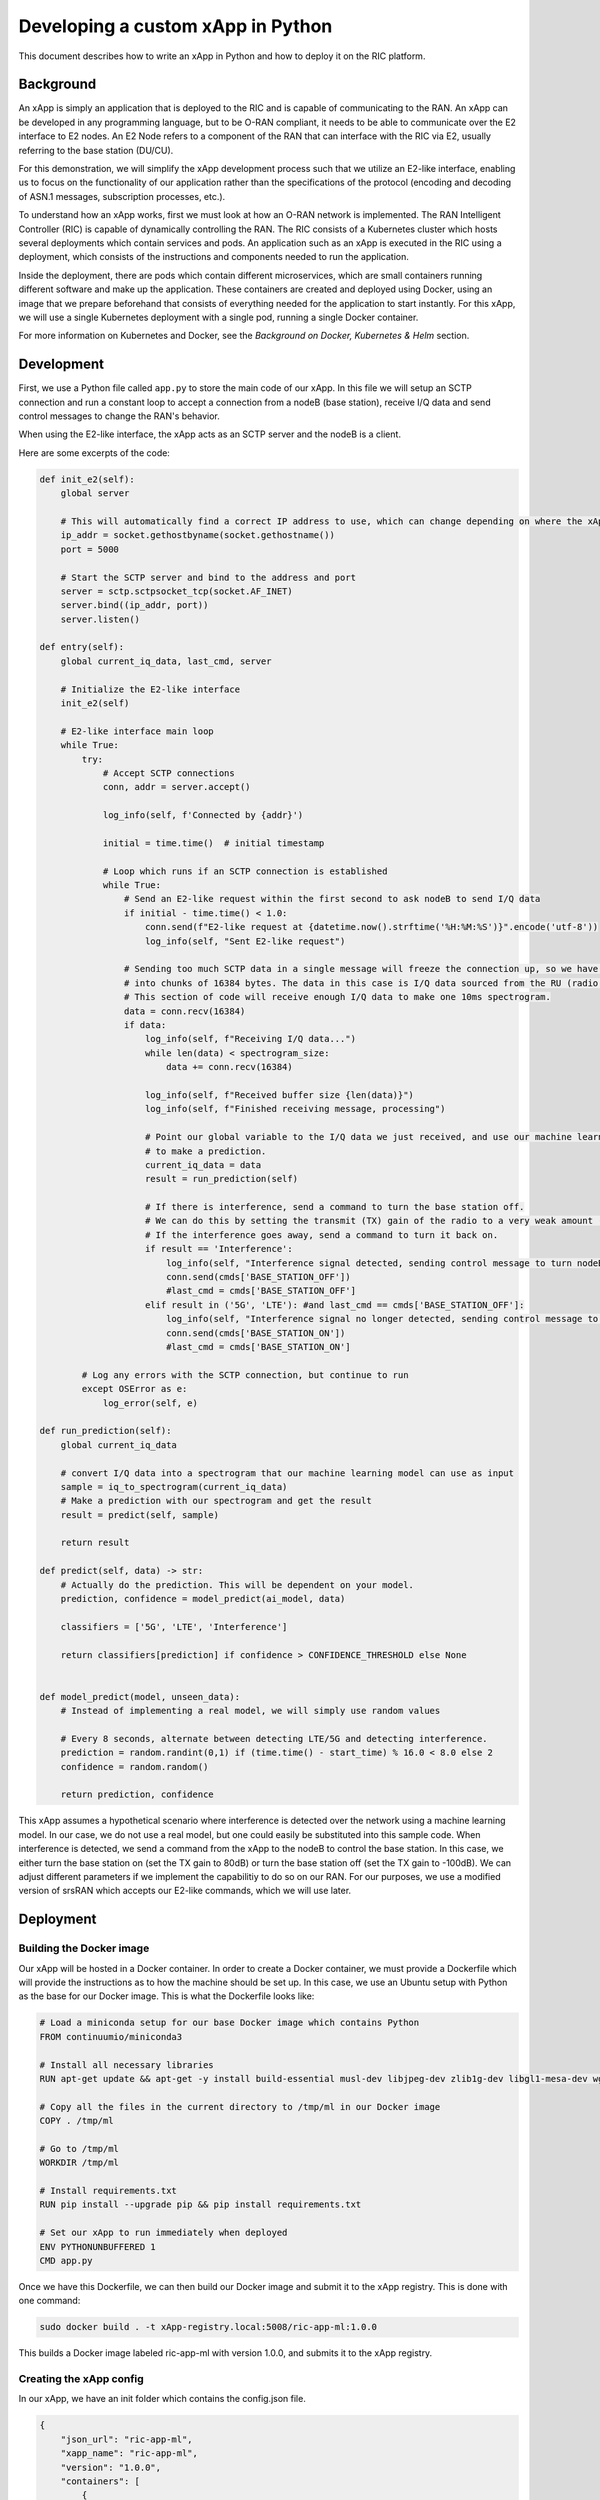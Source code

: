 .. _xapppython:

==================================
Developing a custom xApp in Python
==================================

This document describes how to write an xApp in Python and how to deploy it on the RIC platform.

Background
----------

An xApp is simply an application that is deployed to the RIC and is capable of communicating to the RAN.
An xApp can be developed in any programming language, but to be O-RAN compliant, it needs to be able to communicate over the E2 interface to E2 nodes.
An E2 Node refers to a component of the RAN that can interface with the RIC via E2, usually referring to the base station (DU/CU).

For this demonstration, we will simplify the xApp development process such that we utilize an E2-like interface, enabling us to focus on the functionality of our application rather than the specifications of the protocol (encoding and decoding of ASN.1 messages, subscription processes, etc.).

To understand how an xApp works, first we must look at how an O-RAN network is implemented.
The RAN Intelligent Controller (RIC) is capable of dynamically controlling the RAN.
The RIC consists of a Kubernetes cluster which hosts several deployments which contain services and pods.
An application such as an xApp is executed in the RIC using a deployment, which consists of the instructions and components needed to run the application.

Inside the deployment, there are pods which contain different microservices, which are small containers running different software and make up the application. These containers are created and deployed using Docker, using an image that we prepare beforehand that consists of everything needed for the application to start instantly. For this xApp, we will use a single Kubernetes deployment with a single pod, running a single Docker container.

For more information on Kubernetes and Docker, see the `Background on Docker, Kubernetes & Helm` section.


Development
-----------

First, we use a Python file called ``app.py`` to store the main code of our xApp. In this file we will setup an SCTP connection and run a constant loop to accept a connection from a nodeB (base station), receive I/Q data and send control messages to change the RAN's behavior.

When using the E2-like interface, the xApp acts as an SCTP server and the nodeB is a client.

Here are some excerpts of the code:

.. code-block:: python

    def init_e2(self):
        global server

        # This will automatically find a correct IP address to use, which can change depending on where the xApp is deployed.
        ip_addr = socket.gethostbyname(socket.gethostname())
        port = 5000

        # Start the SCTP server and bind to the address and port
        server = sctp.sctpsocket_tcp(socket.AF_INET)
        server.bind((ip_addr, port)) 
        server.listen()

    def entry(self):
        global current_iq_data, last_cmd, server

        # Initialize the E2-like interface
        init_e2(self)

        # E2-like interface main loop
        while True:
            try:
                # Accept SCTP connections
                conn, addr = server.accept()

                log_info(self, f'Connected by {addr}')

                initial = time.time()  # initial timestamp

                # Loop which runs if an SCTP connection is established
                while True:
                    # Send an E2-like request within the first second to ask nodeB to send I/Q data
                    if initial - time.time() < 1.0:
                        conn.send(f"E2-like request at {datetime.now().strftime('%H:%M:%S')}".encode('utf-8'))
                        log_info(self, "Sent E2-like request")

                    # Sending too much SCTP data in a single message will freeze the connection up, so we have srsRAN split our data
                    # into chunks of 16384 bytes. The data in this case is I/Q data sourced from the RU (radio unit).
                    # This section of code will receive enough I/Q data to make one 10ms spectrogram.
                    data = conn.recv(16384)
                    if data:
                        log_info(self, f"Receiving I/Q data...")
                        while len(data) < spectrogram_size:
                            data += conn.recv(16384)
                    
                        log_info(self, f"Received buffer size {len(data)}")
                        log_info(self, f"Finished receiving message, processing")
                        
                        # Point our global variable to the I/Q data we just received, and use our machine learning model
                        # to make a prediction.
                        current_iq_data = data
                        result = run_prediction(self)

                        # If there is interference, send a command to turn the base station off.
                        # We can do this by setting the transmit (TX) gain of the radio to a very weak amount (-10000dB)
                        # If the interference goes away, send a command to turn it back on.
                        if result == 'Interference':
                            log_info(self, "Interference signal detected, sending control message to turn nodeB off")
                            conn.send(cmds['BASE_STATION_OFF'])
                            #last_cmd = cmds['BASE_STATION_OFF']
                        elif result in ('5G', 'LTE'): #and last_cmd == cmds['BASE_STATION_OFF']:
                            log_info(self, "Interference signal no longer detected, sending control message to turn nodeB on")
                            conn.send(cmds['BASE_STATION_ON'])
                            #last_cmd = cmds['BASE_STATION_ON']

            # Log any errors with the SCTP connection, but continue to run
            except OSError as e:
                log_error(self, e)

    def run_prediction(self):
        global current_iq_data

        # convert I/Q data into a spectrogram that our machine learning model can use as input
        sample = iq_to_spectrogram(current_iq_data)
        # Make a prediction with our spectrogram and get the result
        result = predict(self, sample)

        return result

    def predict(self, data) -> str:
        # Actually do the prediction. This will be dependent on your model.
        prediction, confidence = model_predict(ai_model, data)

        classifiers = ['5G', 'LTE', 'Interference']

        return classifiers[prediction] if confidence > CONFIDENCE_THRESHOLD else None


    def model_predict(model, unseen_data):
        # Instead of implementing a real model, we will simply use random values

        # Every 8 seconds, alternate between detecting LTE/5G and detecting interference.
        prediction = random.randint(0,1) if (time.time() - start_time) % 16.0 < 8.0 else 2
        confidence = random.random()

        return prediction, confidence

This xApp assumes a hypothetical scenario where interference is detected over the network using a machine learning model. In our case, we do not use a real model, but one could easily be substituted into this sample code. When interference is detected, we send a command from the xApp to the nodeB to control the base station. In this case, we either turn the base station on (set the TX gain to 80dB) or turn the base station off (set the TX gain to -100dB). We can adjust different parameters if we implement the capabilitiy to do so on our RAN. For our purposes, we use a modified version of srsRAN which accepts our E2-like commands, which we will use later.


Deployment
----------

Building the Docker image
~~~~~~~~~~~~~~~~~~~~~~~~~

Our xApp will be hosted in a Docker container. In order to create a Docker container, we must provide a Dockerfile which will provide the instructions as to how the machine should be set up. In this case, we use an Ubuntu setup with Python as the base for our Docker image. This is what the Dockerfile looks like:

.. code-block:: docker

    # Load a miniconda setup for our base Docker image which contains Python
    FROM continuumio/miniconda3

    # Install all necessary libraries
    RUN apt-get update && apt-get -y install build-essential musl-dev libjpeg-dev zlib1g-dev libgl1-mesa-dev wget dpkg

    # Copy all the files in the current directory to /tmp/ml in our Docker image
    COPY . /tmp/ml

    # Go to /tmp/ml
    WORKDIR /tmp/ml

    # Install requirements.txt
    RUN pip install --upgrade pip && pip install requirements.txt

    # Set our xApp to run immediately when deployed
    ENV PYTHONUNBUFFERED 1
    CMD app.py

Once we have this Dockerfile, we can then build our Docker image and submit it to the xApp registry. This is done with one command:

.. code-block:: docker

    sudo docker build . -t xApp-registry.local:5008/ric-app-ml:1.0.0

This builds a Docker image labeled ric-app-ml with version 1.0.0, and submits it to the xApp registry.

.. image:: xapp_python_static/ss_dockerbuild.png

Creating the xApp config
~~~~~~~~~~~~~~~~~~~~~~~~

In our xApp, we have an init folder which contains the config.json file.

.. code-block:: json

    {
        "json_url": "ric-app-ml",
        "xapp_name": "ric-app-ml",
        "version": "1.0.0",
        "containers": [
            {
                "name": "ric-app-ml",
                "image": {
                    "registry": "xApp-registry.local:5008",
                    "name": "ric-app-ml",
                    "tag": "1.0.0"
                }
            }
        ],
        "messaging": {
            "ports": [
                {
                    "name": "rmr-data",
                    "container": "ric-app-ml",
                    "port": 4560,
                    "rxMessages": [ "RIC_SUB_RESP", "RIC_SUB_FAILURE", "RIC_INDICATION", "RIC_SUB_DEL_RESP", "RIC_SUB_DEL_FAILURE" ],
                    "txMessages": [ "RIC_SUB_REQ", "RIC_SUB_DEL_REQ" ],
                    "policies": [1],
                    "description": "rmr receive data port for ric-app-ml"
                },
                {
                    "name": "rmr-route",
                    "container": "ric-app-ml",
                    "port": 4561,
                    "description": "rmr route port for ric-app-ml"
                }
            ]
        },
        "rmr": {
            "protPort": "tcp:4560",
            "maxSize": 2072,
            "numWorkers": 1,
            "txMessages": [ "RIC_SUB_REQ", "RIC_SUB_DEL_REQ" ],
            "rxMessages": [ "RIC_SUB_RESP", "RIC_SUB_FAILURE", "RIC_INDICATION", "RIC_SUB_DEL_RESP", "RIC_SUB_DEL_FAILURE" ],
        "policies": [1]
        }
    }

This config file is important as it signifies where the Docker image is located, and also provides the ports and capabilities of the E2 interface.
In our case, we are using an E2-like interface instead of the E2, so we will expose our own port after the deployment.

Finding local IP address
~~~~~~~~~~~~~~~~~~~~~~~~

Before running further steps, we will need the local IP address of the system. Use the first command ``hostname -I`` to find your local IP addresses. The first one that appears should work. Then, run the second command and replace <ip address> with the first IP you see. On my system, the address is ``10.0.2.15``.

.. code-block:: rst

    hostname -I
    export HOST_IP=<ip address>

Once this is done, we can replace the machine IP address with $HOST_IP.

Configuring the Nginx Web server
~~~~~~~~~~~~~~~~~~~~~~~~~~~~~~~~

The xApp descriptor files (config.json) must be hosted on a webserver when we use the **xapp-onboarder** to deploy xApps. This is because the xApp onboarder cannot access our local files, so we have to upload them to the network where it can find and download them. We will use Nginx as our webserver for hosting config files.

First, we need to install Nginx and check if it is in ``active (running)``  state. 

.. code-block:: rst

	sudo apt install nginx
	sudo systemctl status nginx

.. Unlink the default Configuration file and check if it is unlinked

.. .. code-block:: rst

.. 	cd /etc/nginx/sites-enabled
.. 	sudo unlink default
.. 	cd ../

Now we create some directories which can be accessed by the server and where the config files can be hosted.

.. code-block:: rst

	sudo mkdir /var/www/xApp_config.local
	sudo mkdir /var/www/xApp_config.local/config_files

Create a Custom Configuration File and define file locations

.. code-block:: rst
	
	sudo nano /etc/nginx/conf.d/xApp_config.local.conf

Paste the following content in the *conf* file.

.. code-block:: rst  

	server {
	    listen 5010 default_server;
	    server_name xApp_config.local;
	    location /config_files/ {

		root /var/www/xApp_config.local/;
	    }

	}

Save and update the configuration file with the following command, and check if there are any errors in the configuration file. If there is no output, then it updated successfully.

.. code-block:: rst

	sudo nginx -t

.. image:: xapp_python_static/ss_nginxt.png

Hosting the config Files
~~~~~~~~~~~~~~~~~~~~~~~~

Make sure you are in the xApp directory, then copy the xApp config file to this directory. When we copy this file with sudo, it also protects the file from being modified, so we use the chmod command to re-enable read/write permissions.

.. code-block:: rst
	
    sudo cp init/config.json /var/www/xApp_config.local/config_files/ml-config-file.json
    sudo chmod 755 /var/www/xApp_config.local/config_files/ml-config-file.json
    sudo systemctl restart nginx

At the end of these commands we restart nginx to ensure that it is properly running. Now, you can check if the config file can be accessed from the newly created server.

.. code-block:: rst

	curl http://$HOST_IP:5010/config_files/ml-config-file.json

.. image:: xapp_python_static/ss_curlconfig.png

Create onboard URL file
~~~~~~~~~~~~~~~~~~~~~~~

Next, we need to create a ``.url`` file to point the ``xApp-onboarder`` to the Nginx server to get the xApp descriptor file and use it to create a helm chart and deploy the xApp. We echo the IP address to remember what it is, as we have to type it in ourselves in the text file.

.. code-block:: rst

    echo $HOST_IP
	nano ml-onboard.url	

Paste the following in the ``ml-onboard.url`` file. Substitute the ``<machine_ip_addr>`` with the IP address of your machine. You can find this out through ``hostname -I`` or ``echo $HOST_IP``.

.. code-block:: rst

	{"config-file.json_url":"http://<machine_ip_addr>:5010/config_files/ml-config-file.json"}

.. image:: xapp_python_static/ss_mlonboard.png

Save the file. Now we are ready to deploy the xApp. 

Onboard and deploy the xApp
~~~~~~~~~~~~~~~~~~~~~~~~~~~

First, we collect and store the IP address of the Kong proxy to a variable, which allows us to connect to the different components of the RIC through a single address.

.. code-block:: rst

    export KONG_PROXY=`sudo kubectl get svc -n ricplt -l app.kubernetes.io/name=kong -o jsonpath='{.items[0].spec.clusterIP}'`

.. image:: xapp_python_static/ss_kongproxy.png

Then, we submit our onboard URL file to the xApp onboarder, which indicates to the onboarder where our xApp config file is.

.. code-block:: rst

	curl -L -X POST "http://$KONG_PROXY:32080/onboard/api/v1/onboard/download" --header 'Content-Type: application/json' --data-binary "@ml-onboard.url"
    
.. image:: xapp_python_static/ss_postonboard.png

The config file is then processed by the xApp onboarder and a chart is created, which contains the instructions to deploy the xApp.

Finally, we request that the App Manager deploys our specific xApp, ``ric-app-ml``. It will use the chart that the xApp onboarder has to deploy our xApp.

.. code-block:: rst

	curl -L -X POST "http://$KONG_PROXY:32080/appmgr/ric/v1/xapps" --header 'Content-Type: application/json' --data-raw '{"xappName": "ric-app-ml"}'

.. image:: xapp_python_static/ss_postappmgr.png

Verify if the xApp is deployed using ``sudo kubectl get pods -A``. There should be a ``ric-app-ml`` pod visible in the "ricxapp" namespace.

.. image:: xapp_python_static/ss_pods.png

Once the xApp is deployed, it will automatically restart itself on failure and will continue to run even on a restart of the computer, as long as the Kubernetes cluster is running. You will have to manually restart an xApp when making changes, and you will have to manually undeploy an xApp to stop it from running on the RIC.


Demonstration
-------------

Managing xApp deployment
~~~~~~~~~~~~~~~~~~~~~~~~
View Kubernetes pods:
``sudo kubectl get pods -A``

View Kubernetes services:
``sudo kubectl get svc -A``

Build Docker image:
``sudo docker build . -t xApp-registry.local:5008/ric-app-ml:1.0.0``

Restart xApp:
``sudo kubectl rollout restart deployment ricxapp-ric-app-ml -n ricxapp``

View xApp logs (replace <podname> with the name of your xApp's pod):
``sudo kubectl logs -n ricxapp <podname>``

Enter xApp Kubernetes pod with bash shell (replace <podname> with the name of your xApp's pod):
``sudo kubectl exec --stdin --tty -n ricxapp <podname>  -- /bin/sh``

Open additional port for E2-like interface
``sudo kubectl expose deployment ricxapp-ric-app-ml --port 5000 --target-port 5000 --protocol SCTP -n ricxapp --type=NodePort``

Connecting to srsRAN
~~~~~~~~~~~~~~~~~~~~~~~~

We will use a modified version of srsRAN with the E2-like interface enabled.

To connect our xApp to the E2-like interface, we also need to expose port 5000 of the xApp to our system. This command will enable SCTP connections on our local IP address by creating a NodePort service in Kubernetes called ricxapp-ric-app-ml.

.. code-block:: rst

    sudo kubectl expose deployment ricxapp-ric-app-ml --port 5000 --target-port 5000 --protocol SCTP -n ricxapp --type=NodePort

However, Kubernetes will reroute the xApp's port to another port that is not 5000, and we need to search for this port by finding the new Kubernetes service that we just created. Run the following command to get a list of all the services:

.. code-block:: rst

    sudo kubectl get svc -A

Look for ricxapp-ric-app-ml. On the same row in the terminal you should see a set of ports that look like 5000:3XXXX/SCTP. An example is shown below:

.. code-block:: rst

    ricxapp       ricxapp-ric-app-ml            NodePort    10.109.106.34    <none>        5000:30255/SCTP   34m

In the above case, we want to use port 30255, as that is the port to access the xApp's SCTP interface from our local IP address.

Let's store this xApp port in a variable to use later. Replace <xapp port> with the port you found in the previous command.

.. code-block:: rst

    export XAPP_PORT=<xapp port>

Assuming you have already built the E2-like version of srsRAN, go to the directory where srsRAN is built:

.. code-block:: rst

    cd ~/oaic
    cd srsRAN-e2-dev/build

Now we can start srsRAN. First, start the EPC if you haven't already:

.. code-block:: rst

	sudo srsepc/src/srsepc

Before starting the base station, make sure you have the local IP address that you found from the previous steps.

.. code-block:: rst

    hostname -I
    export HOST_IP=<ip address>

Then, we can start the base station, which will connect to the xApp immediately on startup:

.. code-block:: rst

    sudo srsenb/src/srsenb --ric.agent.log_level=debug --log.filename=stdout --ric.agent.remote_ipv4_addr=$HOST_IP --ric.agent.remote_port=$XAPP_PORT --ric.agent.local_ipv4_addr=$HOST_IP --ric.agent.local_port=38071

You should see srsENB connect to the xApp and start sending I/Q data. You will also see E2-like commands being sent.

The I/Q data will be empty until we connect a UE. Start the UE and it should connect, initiating I/Q data transfer.

.. code-block:: rst

    sudo srsue/src/srsue

If you view the logs of the xApp, you should see the I/Q data being received and the predictions being made by the xApp. These predictions are random and are not based on the I/Q data, but the xApp receives the I/Q data and creates valid spectrograms, so you can modify the code to handle the spectrograms however you would like.


Undeployment
-----------------

Undeploy xApp using App Manager:

.. code-block:: rst

    export APPMGR_HTTP=`sudo kubectl get svc -n ricplt --field-selector metadata.name=service-ricplt-appmgr-http -o jsonpath='{.items[0].spec.clusterIP}'`
    curl -L -X DELETE http://${APPMGR_HTTP}:8080/ric/v1/xapps/ric-app-ml

Remove xApp's chart from xApp onboarder:

.. code-block:: rst

    export ONBOARDER_HTTP=`sudo kubectl get svc -n ricplt --field-selector metadata.name=service-ricplt-xapp-onboarder-http -o jsonpath='{.items[0].spec.clusterIP}'`
    curl -L -X DELETE "http://${ONBOARDER_HTTP}:8080/api/charts/<xApp_name>/<xApp_tag>"

Undeploy/redeploy the entire RIC:

.. code-block:: rst

    cd ~/oaic/RIC-Deployment/bin/
    sudo ./undeploy-ric-platform

    sudo ./deploy-ric-platform -f ../RECIPE_EXAMPLE/PLATFORM/example_recipe_oran_e_release_modified_e2.yaml

Delete additional port for E2-like interface:
``sudo kubectl delete service ricxapp-ric-app-ml -n ricxapp``


Troubleshooting
---------------

**Kong is stuck in CrashLoopBackOff!**

If Kong is not working in your near-RT RIC, you will not be able to deploy the xApp with the above commands. However, we can directly access the xApp Onboarder and App Manager's IP addresses and bypass the Kong proxy.

For the `Onboard and deploy the xApp` section, use the following commands instead:

Get the IP addresses for the necessary pods:

.. code-block:: rst

    export APPMGR_HTTP=`sudo kubectl get svc -n ricplt --field-selector metadata.name=service-ricplt-appmgr-http -o jsonpath='{.items[0].spec.clusterIP}'`
    export ONBOARDER_HTTP=`sudo kubectl get svc -n ricplt --field-selector metadata.name=service-ricplt-xapp-onboarder-http -o jsonpath='{.items[0].spec.clusterIP}'`

Submit our onboard URL file to the xApp onboarder:

.. code-block:: rst

	curl -L -X POST "http://$ONBOARDER_HTTP:8888/api/v1/onboard/download" --header 'Content-Type: application/json' --data-binary "@ml-onboard.url"

Deploy the xApp:

.. code-block:: rst

	curl -L -X POST "http://$APPMGR_HTTP:8080/ric/v1/xapps" --header 'Content-Type: application/json' --data-raw '{"xappName": "ric-app-ml"}'

